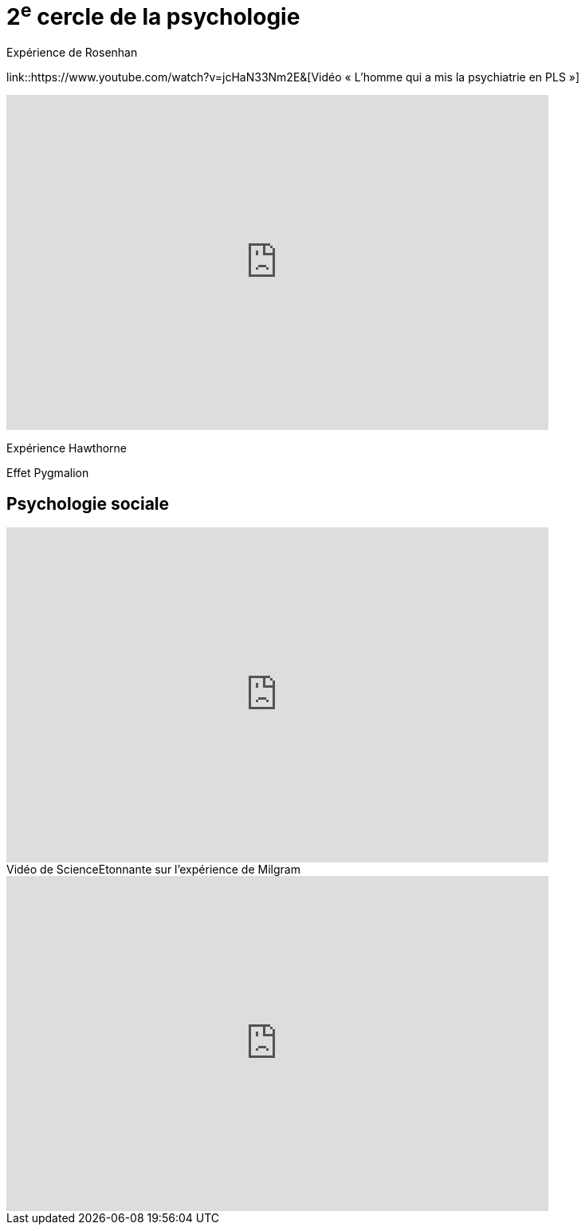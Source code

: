 = 2^e^ cercle de la psychologie

Expérience de Rosenhan

link::https://www.youtube.com/watch?v=jcHaN33Nm2E&[Vidéo « L'homme qui a mis la psychiatrie en PLS  »]

video::jcHaN33Nm2E&[youtube, width=680, height=420]

Expérience Hawthorne

Effet Pygmalion

== Psychologie sociale

video::kiklt9OiH-Y[youtube, width=680, height=420]

.Vidéo de ScienceEtonnante sur l'expérience de Milgram
video::7Vy1Cg5O5Pc[youtube, width=680, height=420]